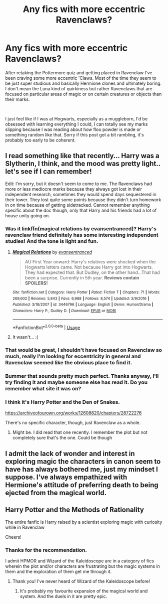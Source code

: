#+TITLE: Any fics with more eccentric Ravenclaws?

* Any fics with more eccentric Ravenclaws?
:PROPERTIES:
:Author: blake11235
:Score: 17
:DateUnix: 1556133054.0
:DateShort: 2019-Apr-24
:FlairText: Request
:END:
After retaking the Pottermore quiz and getting placed in Ravenclaw I've been craving some more eccentric 'Claws. Most of the time they seem to be just super studious and basically Hermione clones and ultimately boring. I don't mean the Luna kind of quirkiness but rather Ravenclaws that are focused on particular areas of magic or on certain creatures or objects than their marks.

​

I just feel like if I was at Hogwarts, especially as a muggleborn, I'd be obsessed with learning everything I could, I can totally see my marks slipping because I was reading about how floo powder is made or something random like that. Sorry if this post got a bit rambling, it's probably too early to be coherent.


** I read something like that recently... Harry was a Slytherin, I think, and the mood was pretty light.. let's see if I can remember!

Edit: I'm sorry, but it doesn't seem to come to me. The Ravenclaws had more or less mediocre marks because they always got lost in their independent research, sometimes they would spend days sequestered in their tower. They lost quite some points because they didn't turn homework in on time because of getting sidetracked. Cannot remember anything specific about the doc though, only that Harry and his friends had a lot of house unity going on.
:PROPERTIES:
:Author: Thubanshee
:Score: 3
:DateUnix: 1556137338.0
:DateShort: 2019-Apr-25
:END:

*** Was it linkffn(magical relations by evansentranced)? Harry's ravenclaw friend definitely has some interesting independent studies! And the tone is light and fun.
:PROPERTIES:
:Author: orangedarkchocolate
:Score: 4
:DateUnix: 1556159535.0
:DateShort: 2019-Apr-25
:END:

**** [[https://www.fanfiction.net/s/3446796/1/][*/Magical Relations/*]] by [[https://www.fanfiction.net/u/651163/evansentranced][/evansentranced/]]

#+begin_quote
  AU First Year onward: Harry's relatives were shocked when the Hogwarts letters came. Not because Harry got into Hogwarts. They had expected that. But Dudley, on the other hand...That had been a surprise. Currently in 5th year. *Reviews contain SPOILERS!*
#+end_quote

^{/Site/:} ^{fanfiction.net} ^{*|*} ^{/Category/:} ^{Harry} ^{Potter} ^{*|*} ^{/Rated/:} ^{Fiction} ^{T} ^{*|*} ^{/Chapters/:} ^{71} ^{*|*} ^{/Words/:} ^{269,602} ^{*|*} ^{/Reviews/:} ^{5,843} ^{*|*} ^{/Favs/:} ^{6,988} ^{*|*} ^{/Follows/:} ^{8,574} ^{*|*} ^{/Updated/:} ^{3/9/2016} ^{*|*} ^{/Published/:} ^{3/18/2007} ^{*|*} ^{/id/:} ^{3446796} ^{*|*} ^{/Language/:} ^{English} ^{*|*} ^{/Genre/:} ^{Humor/Drama} ^{*|*} ^{/Characters/:} ^{Harry} ^{P.,} ^{Dudley} ^{D.} ^{*|*} ^{/Download/:} ^{[[http://www.ff2ebook.com/old/ffn-bot/index.php?id=3446796&source=ff&filetype=epub][EPUB]]} ^{or} ^{[[http://www.ff2ebook.com/old/ffn-bot/index.php?id=3446796&source=ff&filetype=mobi][MOBI]]}

--------------

*FanfictionBot*^{2.0.0-beta} | [[https://github.com/tusing/reddit-ffn-bot/wiki/Usage][Usage]]
:PROPERTIES:
:Author: FanfictionBot
:Score: 1
:DateUnix: 1556159544.0
:DateShort: 2019-Apr-25
:END:


**** It wasn't... :(
:PROPERTIES:
:Author: Thubanshee
:Score: 1
:DateUnix: 1556173979.0
:DateShort: 2019-Apr-25
:END:


*** That would be great, I shouldn't have focused on Ravenclaw so much, really I'm looking for eccentricity in general and Ravenclaw seemed like the obvious place to find it.
:PROPERTIES:
:Author: blake11235
:Score: 2
:DateUnix: 1556137463.0
:DateShort: 2019-Apr-25
:END:


*** Bummer that sounds pretty much perfect. Thanks anyway, I'll try finding it and maybe someone else has read it. Do you remember what site it was on?
:PROPERTIES:
:Author: blake11235
:Score: 1
:DateUnix: 1556138659.0
:DateShort: 2019-Apr-25
:END:


*** I think it's Harry Potter and the Den of Snakes.

[[https://archiveofourown.org/works/12608820/chapters/28722276]]

There's no specific character, though, just Ravenclaw as a whole.
:PROPERTIES:
:Author: blackquill98
:Score: 1
:DateUnix: 1556228230.0
:DateShort: 2019-Apr-26
:END:

**** Might be. I did read that one recently. I remember the plot but not completely sure that's the one. Could be though
:PROPERTIES:
:Author: Thubanshee
:Score: 1
:DateUnix: 1556235793.0
:DateShort: 2019-Apr-26
:END:


** I admit the lack of wonder and interest in exploring magic the characters in canon seem to have has always bothered me, just my mindset I suppose. I've always empathized with Hermione's attitude of preferring death to being ejected from the magical world.
:PROPERTIES:
:Author: blake11235
:Score: 1
:DateUnix: 1556137977.0
:DateShort: 2019-Apr-25
:END:


** Harry Potter and the Methods of Rationality

The entire fanfic is Harry raised by a scientist exploring magic with curiosity while in Ravenclaw

Cheers!
:PROPERTIES:
:Author: Kavity123
:Score: 0
:DateUnix: 1556151222.0
:DateShort: 2019-Apr-25
:END:

*** Thanks for the recommendation.

I admit HPMOR and Wizard of the Kaleidoscope are in a category of fics wherein the plot and/or characters are frustrating but the magic systems in them and the exploration of them get me through it.
:PROPERTIES:
:Author: blake11235
:Score: 1
:DateUnix: 1556164295.0
:DateShort: 2019-Apr-25
:END:

**** Thank you! I've never heard of Wizard of the Kaleidoscope before!
:PROPERTIES:
:Author: Kavity123
:Score: 1
:DateUnix: 1556221031.0
:DateShort: 2019-Apr-26
:END:

***** It's probably my favourite expansion of the magical world and system. And the duels in it are pretty epic.
:PROPERTIES:
:Author: blake11235
:Score: 1
:DateUnix: 1556246023.0
:DateShort: 2019-Apr-26
:END:
